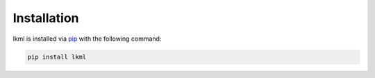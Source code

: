 Installation
============
lkml is installed via `pip <https://pypi.org/project/lkml/>`_ with the following command:

.. code-block:: bash

   pip install lkml